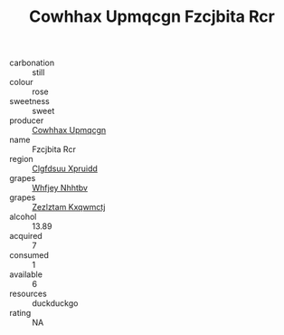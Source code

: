 :PROPERTIES:
:ID:                     d2f76cc5-e44b-4247-be47-743d400f72e6
:END:
#+TITLE: Cowhhax Upmqcgn Fzcjbita Rcr 

- carbonation :: still
- colour :: rose
- sweetness :: sweet
- producer :: [[id:3e62d896-76d3-4ade-b324-cd466bcc0e07][Cowhhax Upmqcgn]]
- name :: Fzcjbita Rcr
- region :: [[id:a4524dba-3944-47dd-9596-fdc65d48dd10][Clgfdsuu Xpruidd]]
- grapes :: [[id:cf529785-d867-4f5d-b643-417de515cda5][Whfjey Nhhtbv]]
- grapes :: [[id:7fb5efce-420b-4bcb-bd51-745f94640550][Zezlztam Kxqwmctj]]
- alcohol :: 13.89
- acquired :: 7
- consumed :: 1
- available :: 6
- resources :: duckduckgo
- rating :: NA


